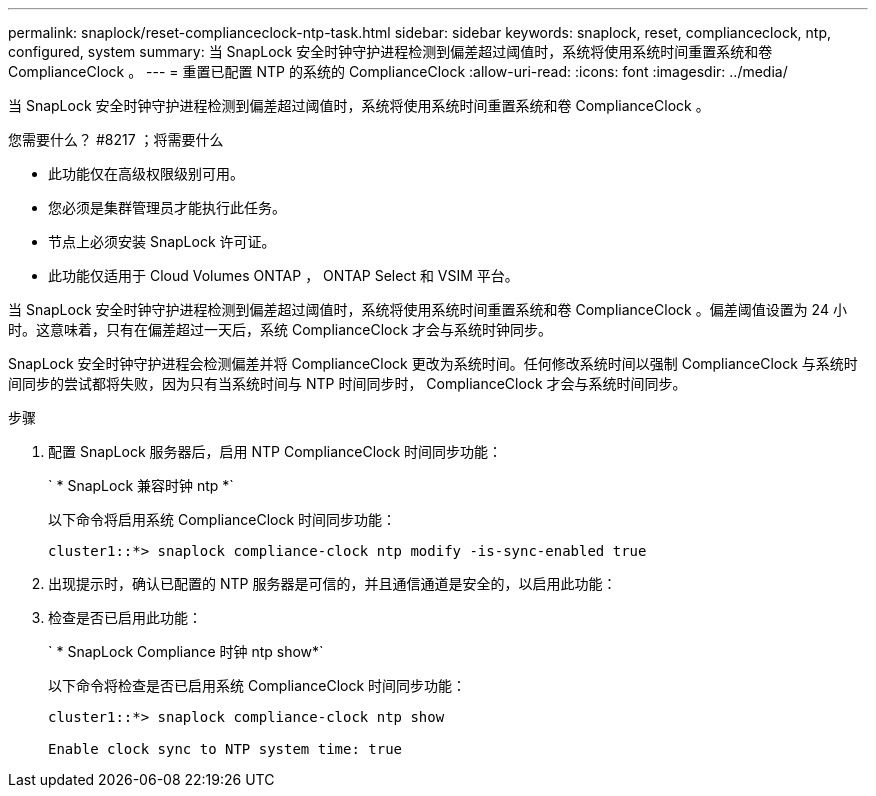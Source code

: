 ---
permalink: snaplock/reset-complianceclock-ntp-task.html 
sidebar: sidebar 
keywords: snaplock, reset, complianceclock, ntp, configured, system 
summary: 当 SnapLock 安全时钟守护进程检测到偏差超过阈值时，系统将使用系统时间重置系统和卷 ComplianceClock 。 
---
= 重置已配置 NTP 的系统的 ComplianceClock
:allow-uri-read: 
:icons: font
:imagesdir: ../media/


[role="lead"]
当 SnapLock 安全时钟守护进程检测到偏差超过阈值时，系统将使用系统时间重置系统和卷 ComplianceClock 。

.您需要什么？ #8217 ；将需要什么
* 此功能仅在高级权限级别可用。
* 您必须是集群管理员才能执行此任务。
* 节点上必须安装 SnapLock 许可证。
* 此功能仅适用于 Cloud Volumes ONTAP ， ONTAP Select 和 VSIM 平台。


当 SnapLock 安全时钟守护进程检测到偏差超过阈值时，系统将使用系统时间重置系统和卷 ComplianceClock 。偏差阈值设置为 24 小时。这意味着，只有在偏差超过一天后，系统 ComplianceClock 才会与系统时钟同步。

SnapLock 安全时钟守护进程会检测偏差并将 ComplianceClock 更改为系统时间。任何修改系统时间以强制 ComplianceClock 与系统时间同步的尝试都将失败，因为只有当系统时间与 NTP 时间同步时， ComplianceClock 才会与系统时间同步。

.步骤
. 配置 SnapLock 服务器后，启用 NTP ComplianceClock 时间同步功能：
+
` * SnapLock 兼容时钟 ntp *`

+
以下命令将启用系统 ComplianceClock 时间同步功能：

+
[listing]
----
cluster1::*> snaplock compliance-clock ntp modify -is-sync-enabled true
----
. 出现提示时，确认已配置的 NTP 服务器是可信的，并且通信通道是安全的，以启用此功能：
. 检查是否已启用此功能：
+
` * SnapLock Compliance 时钟 ntp show*`

+
以下命令将检查是否已启用系统 ComplianceClock 时间同步功能：

+
[listing]
----
cluster1::*> snaplock compliance-clock ntp show

Enable clock sync to NTP system time: true
----

